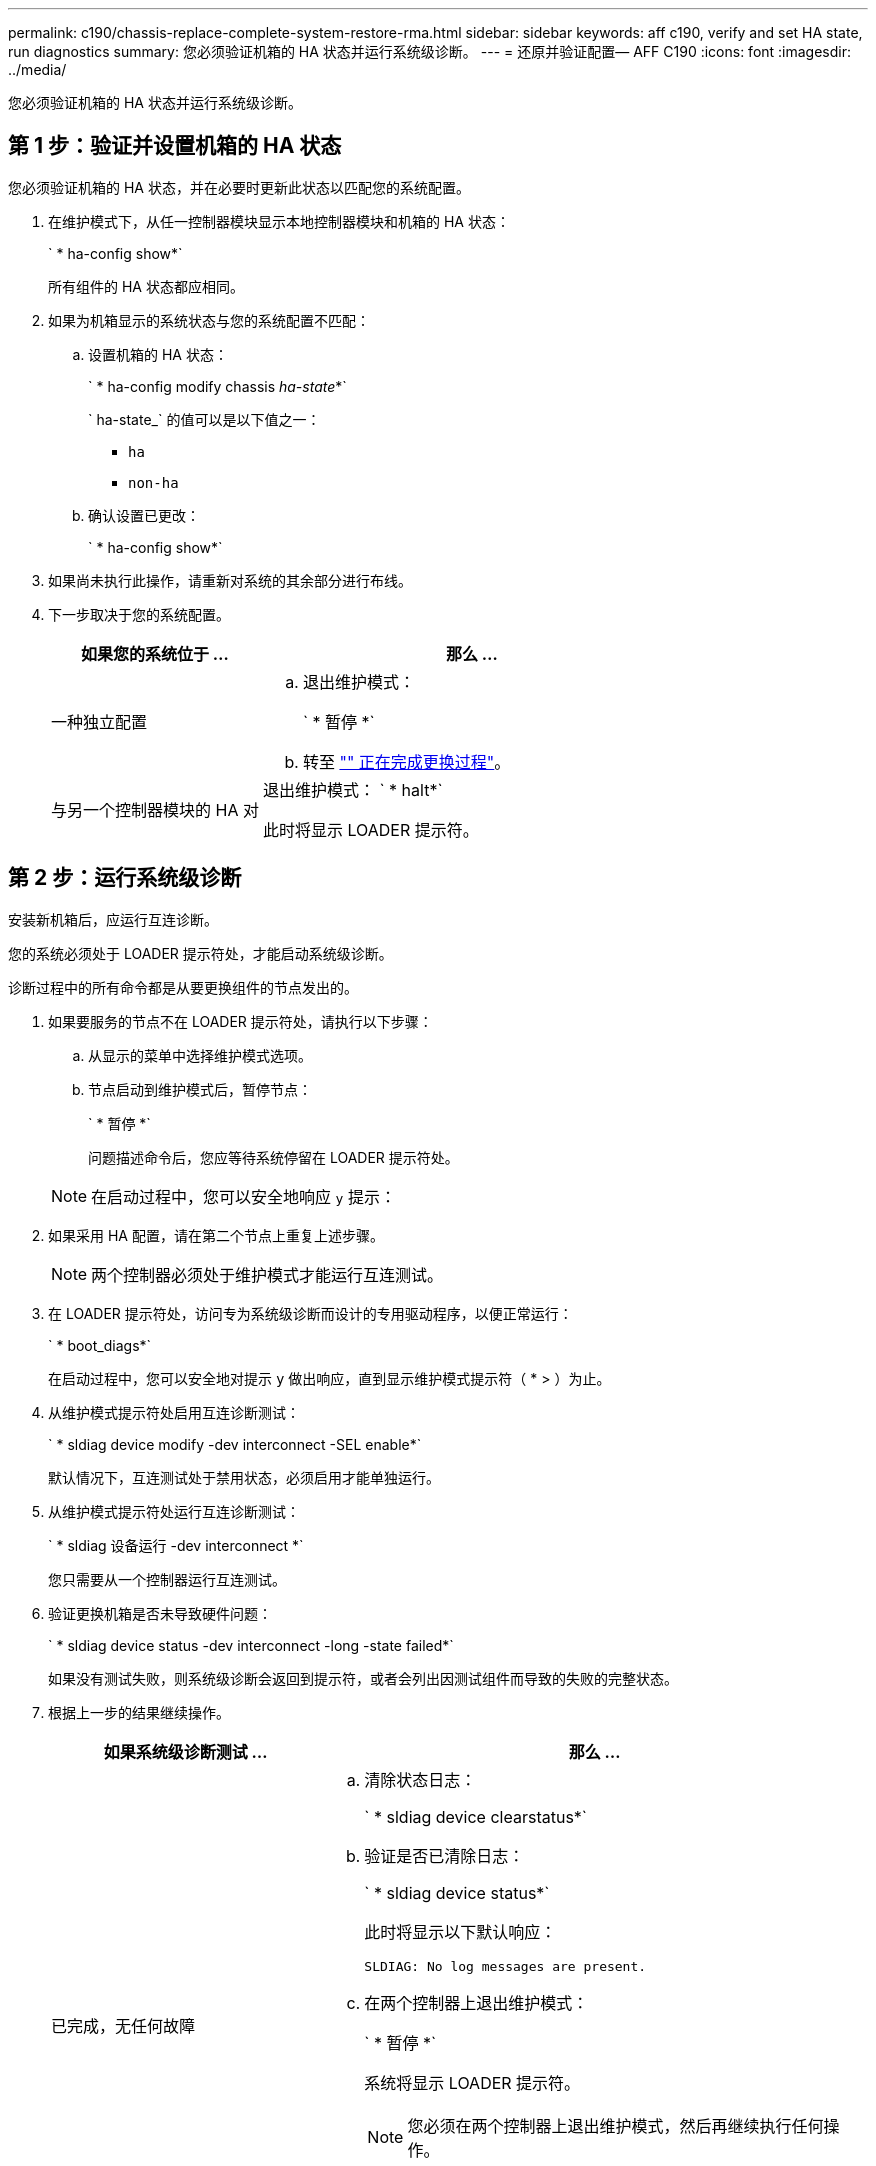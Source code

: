 ---
permalink: c190/chassis-replace-complete-system-restore-rma.html 
sidebar: sidebar 
keywords: aff c190, verify and set HA state, run diagnostics 
summary: 您必须验证机箱的 HA 状态并运行系统级诊断。 
---
= 还原并验证配置— AFF C190
:icons: font
:imagesdir: ../media/


[role="lead"]
您必须验证机箱的 HA 状态并运行系统级诊断。



== 第 1 步：验证并设置机箱的 HA 状态

您必须验证机箱的 HA 状态，并在必要时更新此状态以匹配您的系统配置。

. 在维护模式下，从任一控制器模块显示本地控制器模块和机箱的 HA 状态：
+
` * ha-config show*`

+
所有组件的 HA 状态都应相同。

. 如果为机箱显示的系统状态与您的系统配置不匹配：
+
.. 设置机箱的 HA 状态：
+
` * ha-config modify chassis _ha-state_*`

+
` ha-state_` 的值可以是以下值之一：

+
*** `ha`
*** `non-ha`


.. 确认设置已更改：
+
` * ha-config show*`



. 如果尚未执行此操作，请重新对系统的其余部分进行布线。
. 下一步取决于您的系统配置。
+
[cols="1,2"]
|===
| 如果您的系统位于 ... | 那么 ... 


 a| 
一种独立配置
 a| 
.. 退出维护模式：
+
` * 暂停 *`

.. 转至 link:chassis_replace.html["" 正在完成更换过程"]。




 a| 
与另一个控制器模块的 HA 对
 a| 
退出维护模式： ` * halt*`

此时将显示 LOADER 提示符。

|===




== 第 2 步：运行系统级诊断

安装新机箱后，应运行互连诊断。

您的系统必须处于 LOADER 提示符处，才能启动系统级诊断。

诊断过程中的所有命令都是从要更换组件的节点发出的。

. 如果要服务的节点不在 LOADER 提示符处，请执行以下步骤：
+
.. 从显示的菜单中选择维护模式选项。
.. 节点启动到维护模式后，暂停节点：
+
` * 暂停 *`

+
问题描述命令后，您应等待系统停留在 LOADER 提示符处。

+

NOTE: 在启动过程中，您可以安全地响应 `y` 提示：



. 如果采用 HA 配置，请在第二个节点上重复上述步骤。
+

NOTE: 两个控制器必须处于维护模式才能运行互连测试。

. 在 LOADER 提示符处，访问专为系统级诊断而设计的专用驱动程序，以便正常运行：
+
` * boot_diags*`

+
在启动过程中，您可以安全地对提示 `y` 做出响应，直到显示维护模式提示符（ * > ）为止。

. 从维护模式提示符处启用互连诊断测试：
+
` * sldiag device modify -dev interconnect -SEL enable*`

+
默认情况下，互连测试处于禁用状态，必须启用才能单独运行。

. 从维护模式提示符处运行互连诊断测试：
+
` * sldiag 设备运行 -dev interconnect *`

+
您只需要从一个控制器运行互连测试。

. 验证更换机箱是否未导致硬件问题：
+
` * sldiag device status -dev interconnect -long -state failed*`

+
如果没有测试失败，则系统级诊断会返回到提示符，或者会列出因测试组件而导致的失败的完整状态。

. 根据上一步的结果继续操作。
+
[cols="1,2"]
|===
| 如果系统级诊断测试 ... | 那么 ... 


 a| 
已完成，无任何故障
 a| 
.. 清除状态日志：
+
` * sldiag device clearstatus*`

.. 验证是否已清除日志：
+
` * sldiag device status*`

+
此时将显示以下默认响应：

+
[listing]
----
SLDIAG: No log messages are present.
----
.. 在两个控制器上退出维护模式：
+
` * 暂停 *`

+
系统将显示 LOADER 提示符。

+

NOTE: 您必须在两个控制器上退出维护模式，然后再继续执行任何操作。

.. 在 LOADER 提示符处对两个控制器输入以下命令：
+
` * 再见 *`

.. 使节点恢复正常运行：


|===
+
[cols="1,2"]
|===
| 如果您的系统运行的是 ONTAP | 那么 ... 


 a| 
集群中有两个节点
 a| 
问题描述以下命令：

` * 节点：： > cluster ha modify -configured true*`

` * 节点：： > storage failover modify -node node0 -enabled true*`



 a| 
集群中的节点数超过两个
 a| 
问题描述此命令：

` * 节点：： > storage failover modify -node node0 -enabled true*`



 a| 
在独立配置中
 a| 
您在这项特定任务中没有其他步骤。您已完成系统级诊断。



 a| 
导致某些测试失败
 a| 
确定问题的发生原因。

.. 退出维护模式：
+
` * 暂停 *`

.. 执行完全关闭，然后断开电源。
.. 验证您是否已遵循在运行系统级诊断时确定的所有注意事项，缆线是否已牢固连接以及硬件组件是否已正确安装在存储系统中。
.. 重新连接电源，然后打开存储系统的电源。
.. 重新运行系统级诊断测试。


|===




== 第 3 步：将故障部件退回 NetApp

更换部件后，您可以按照套件随附的 RMA 说明将故障部件退回 NetApp 。请通过联系技术支持 https://mysupport.netapp.com/site/global/dashboard["NetApp 支持"]， 888-463-8277 （北美）， 00-800-44-638277 （欧洲）或 +800-800-80-800 （亚太地区）（如果您需要 RMA 编号或有关更换操作步骤的其他帮助）。
